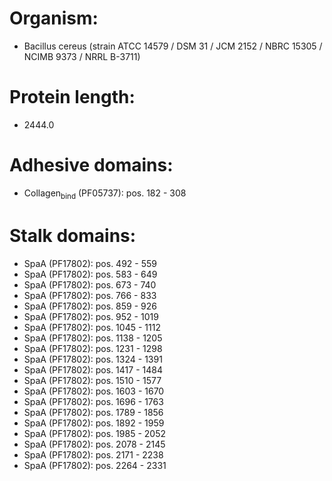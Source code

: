* Organism:
- Bacillus cereus (strain ATCC 14579 / DSM 31 / JCM 2152 / NBRC 15305 / NCIMB 9373 / NRRL B-3711)
* Protein length:
- 2444.0
* Adhesive domains:
- Collagen_bind (PF05737): pos. 182 - 308
* Stalk domains:
- SpaA (PF17802): pos. 492 - 559
- SpaA (PF17802): pos. 583 - 649
- SpaA (PF17802): pos. 673 - 740
- SpaA (PF17802): pos. 766 - 833
- SpaA (PF17802): pos. 859 - 926
- SpaA (PF17802): pos. 952 - 1019
- SpaA (PF17802): pos. 1045 - 1112
- SpaA (PF17802): pos. 1138 - 1205
- SpaA (PF17802): pos. 1231 - 1298
- SpaA (PF17802): pos. 1324 - 1391
- SpaA (PF17802): pos. 1417 - 1484
- SpaA (PF17802): pos. 1510 - 1577
- SpaA (PF17802): pos. 1603 - 1670
- SpaA (PF17802): pos. 1696 - 1763
- SpaA (PF17802): pos. 1789 - 1856
- SpaA (PF17802): pos. 1892 - 1959
- SpaA (PF17802): pos. 1985 - 2052
- SpaA (PF17802): pos. 2078 - 2145
- SpaA (PF17802): pos. 2171 - 2238
- SpaA (PF17802): pos. 2264 - 2331

